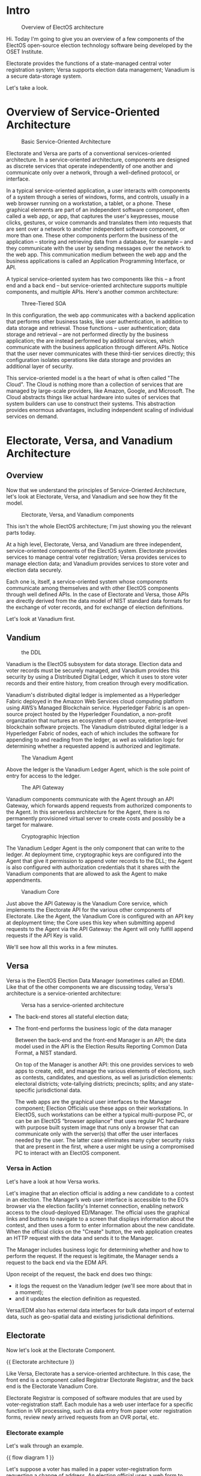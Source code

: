 ﻿* Intro

  #+caption: Overview of ElectOS architecture
  [[./assets/ElectOS.png]]

  Hi.  Today I'm going to give you an overview of a few components of the ElectOS open-source election technology software being developed by the OSET Institute.

  #+caption: Overview of ElectOS architecture Electorate, Versa, and Vanadium  highlighted
  #+attr_org: :width 100
  [[./assets/trio.png]]

  Electorate provides the functions of a state-managed central voter registration system; Versa supports election data management; Vanadium is a secure data-storage system.

  Let's take a look.

* Overview of Service-Oriented Architecture

  #+caption: Basic Service-Oriented Architecture
  [[./assets/SOA1.png]]

  Electorate and Versa are parts of a conventional services-oriented architecture.  In a service-oriented architecture, components are designed as discrete services that operate independently of one another and communicate only over a network, through a well-defined protocol, or interface.

  In a typical service-oriented application, a user interacts with components of a system through a series of windows, forms, and controls, usually in a web browser running on a workstation, a tablet, or a phone.  These graphical elements are part of an independent software component, often called a web app, or app, that captures the user's keypresses, mouse clicks, gestures, or voice commands and translates them into requests that are sent over a network to another independent software component, or more than one.  These other components perform the business of the application -- storing and retrieving data from a database, for example -- and they communicate with the user by sending messages over the network to the web app.  This communication medium between the web app and the business applications is called an Application Programming Interface, or API.

  A typical service-oriented system has two components like this -- a front end and a back end -- but service-oriented architecture supports multiple components, and multiple APIs.  Here's another common architecture:

  #+caption: Three-Tiered SOA
  [[./assets/SOA2.png]]
  
  In this configuration, the web app communicates with a backend application that performs other business tasks, like user authentication, in addition to data storage and retrieval.  Those functions -- user authentication; data storage and retrieval -- are not performed directly by the business application; the are instead performed by additional services, which communicate with the business application through different APIs.  Notice that the user never communicates with these third-tier services directly; this configuration isolates operations like data storage and provides an additional layer of security.

  This service-oriented model is a the heart of what is often called "The Cloud".  The Cloud is nothing more than a collection of services that are managed by large-scale providers, like Amazon, Google, and Microsoft.  The Cloud abstracts things like actual hardware into suites of services that system builders can use to construct their systems. This abstraction provides enormous advantages, including independent scaling of individual services on demand.

* Electorate, Versa, and Vanadium Architecture

** Overview

  Now that we understand the principles of Service-Oriented Architecture, let's look at Electorate, Versa, and Vanadium and see how they fit the model.

  #+caption: Electorate, Versa, and Vanadium components
  [[./assets/trio.png]]

  This isn't the whole ElectOS architecture; I'm just showing you the relevant parts today.

  At a high level, Electorate, Versa, and Vanadium are three independent, service-oriented components of the ElectOS system.  Electorate provides services to manage central voter registration; Versa provides services to manage election data; and Vanadium provides services to store voter and election data securely.

  Each one is, itself, a service-oriented system whose components communicate among themselves and with other ElectOS components through well defined APIs.  In the case of Electorate and Versa, those APIs are directly derived from the data model of NIST standard data formats for the exchange of voter records, and for exchange of election definitions.

  Let's look at Vanadium first.

** Vandium

   #+caption: the DDL
   [[./assets/DDL1.png]]

   Vanadium is the ElectOS subsystem for data storage.  Election data and voter records must be securely managed, and Vanadium provides this security by using a Distributed Digital Ledger, which it uses to store voter records and their entire history, from creation through every modification.

   #+caption: The Vanadium DLL

   Vanadium's distributed digital ledger is implemented as a Hyperledger Fabric deployed in the Amazon Web Services cloud computing platform using AWS’s Managed Blockchain service. Hyperledger Fabric is an open-source project hosted by the Hyperledger Foundation, a non-profit organization that nurtures an ecosystem of open source, enterprise-level blockchain software projects. The Vanadium distributed digital ledger is a Hyperledger Fabric of nodes, each of which includes the software for appending to and reading from the ledger, as well as validation logic for determining whether a requested append is authorized and legitimate.

   #+caption: The Vanadium Agent
   [[./assets/DDLandAgent.png]]

   Above the ledger is the Vanadium Ledger Agent, which is the sole point of entry for access to the ledger.

   #+caption: The API Gateway
   [[./assets/APIGateway.png]]

   Vanadium components communicate with the Agent through an API Gateway, which forwards append requests from authorized components to the Agent. In this serverless architecture for the Agent, there is no permanently provisioned virtual server to create costs and possibly be a target for malware.

   #+caption: Cryptographic Injection
   [[./assets/secrets.png]]

   The Vanadium Ledger Agent is the only component that can write to the ledger. At deployment time, cryptographic keys are configured into the Agent that give it permission to append voter records to the DLL; the Agent is also configured with authorization credentials that it shares with the Vanadium components that are allowed to ask the Agent to make appendments.
   
   #+caption: Vanadium Core
   [[./assets/core.png]]

   Just above the API Gateway is the Vanadium Core service, which implements the Electorate API for the various other components of Electorate. Like the Agent, the Vanadium Core is configured with an API key at deployment time; the Core uses this key when submitting append requests to the Agent via the API Gateway: the Agent will only fulfill append requests if the API Key is valid.

   We'll see how all this works in a few minutes.

** Versa

   Versa is the ElectOS Election Data Manager (sometimes called an EDM).  Like that of the other components we are discussing today, Versa's architecture is a service-oriented architecture:

   #+caption: Versa has a service-oriented architecture
   [[./assets/versa1.png]]

   - The back-end stores all stateful election data;
     
   - The front-end performs the business logic of the data manager

     Between the back-end and the front-end Manager is an API; the data model used in the API is the Election Results Reporting Common Data Format, a NIST standard.

     On top of the Manager is another API: this one provides services to web apps to create, edit, and manage the various elements of elections, such as contests, candidates, and questions, as well as jurisdiction elements: electoral districts; vote-tallying districts; precincts; splits; and any state-specific jurisdictional data.

     The web apps are the graphical user interfaces to the Manager component; Election Officials use these apps on their workstations.  In ElectOS, such workstations can be either a typical multi-purpose PC, or can be an ElectOS “browser appliance” that uses regular PC hardware with purpose built system image that runs only a browser that can communicate only with the server(s) that offer the user interfaces needed by the user. The latter case eliminates many cyber security risks that are present in the first, where a user might be using a compromised PC to interact with an ElectOS component.

*** Versa in Action
    
     Let's have a look at how Versa works.

     Let's imagine that an election official is adding a new candidate to a contest in an election.  The Manager’s web user interface is accessible to the EO’s browser via the election facility's Internet connection, enabling network access to the cloud-deployed ED/Manager.  The official uses the graphical links and buttons to navigate to a screen that displays information about the contest, and then uses a form to enter information about the new candidate.  When the official clicks on the "Create" button, the web application creates an HTTP request with the data and sends it to the Manager.

     The Manager includes business logic for determining whether and how to perform the request.  If the request is legitimate, the Manager sends a request to the back end via the EDM API.

     Upon receipt of the request, the back end does two things:

     - it logs the request on the Vanadium ledger (we'll see more about that in a moment);
     - and it updates the election definition as requested.

     Versa/EDM also has external data interfaces for bulk data import of external data, such as geo-spatial data and existing jurisdictional definitions.

** Electorate
   Now let's look at the Electorate Component.

   {{ Electorate architecture }}

   Like Versa, Electorate has a service-oriented architecture.  In this case, the front end is a component called Registrar Electorate Registrar, and the back end is the Electorate Vanadium Core.

   Electorate Registrar is composed of software modules that are used by voter-registration staff.  Each module has a web user interface for a specific function in VR processing, such as data entry from paper voter registration forms, review newly arrived requests from an OVR portal, etc.

*** Electorate example
   Let's walk through an example.

   {{ flow diagram 1 }}

   Let's suppose a voter has mailed in a paper voter-registration form requesting a change of address.  An election official uses a web form to transcribe the voter's data and send a request to Vanadium Core.  When it receives the request, the Core validates it, perhaps using state-specific validation rules; if the request is valid, the Core converts the request into an object in a NIST standard data represention called VRI and then uses its credentials (the API key required for authorized access) to forward the request object to an Agent, via the API Gateway.

   Agents are implemented as AWS Lambdas: small services that can be spun up to execute a task and then terminate.  When it receives the request object from the Core, the API Gateway validates the Gateway's credentials and, if they are valid, launches an Agent with the object to append to the ledger. The Agent in turn uses its credentials (different from those of the Gateway) to make an append request to one of the nodes in the Hyperledger fabric.

   Now we're at the hyperledger level.  The node that received the Agent's append request validates the Agent's credentials and then, if they are valid, appends a new block to its local instance of the ledger, a block containing the VRI object and a variety of cryptographic measures that are standard part of Hyperledger's functionality.  The Hyperledger's consistency protocol ensures that this new block is propagated to the other nodes in the fabric.

*** other functions
    Vanadium Core also includes bulk data import and export, using the same browser to Web UI file upload and download. Starting from an empty set of voters, data migration occurs with an upload of a NIST 1500-102 dataset listing all the voters. To create a voter list for an election in a local jurisdiction, the UI offers a bulk download of such a dataset.

** Verity
   Now we're going to have a look at Verity.  Verity is the component of Electorate that election officials use for voter-list matching and list management.

   #+caption: Verity architecture

   Verity’s architecture is that of an integrated component—web front end, a scalable serverless data-store, and list matching engine. The web front end presents a web UI that users access via a workstation with a browser. The data-store is used for temporary storage of a voter list’s data and one or more external list’s data, to support the list matching computations.


   As with other Electorate components, deployment activity provisions Verity with credentials needed to access Vanadium.

   #+caption: Verity use demo

   Let's look at how Verity is used for voter-list matching.

   The data basis for list-matching is a voter list dataset that Verity obtains via data export request of the Electorate API. Vanadium Core produces and returns a voter list in VRI format, which Verity consumes into the data-store. External dataset acquisition is performed by a Verity operator, who uploads external datasets via Verity Web UI.  The workflow is simple:

    - datasets are provisioned;
    - the list-matching engine processes the data;
    - the operator reviews the list match results;
    - the operator stores the list match results

    Like other Electorate components, Verity stores its data on the Vanadium distributed digital ledger, using the Electorate API.  Critically, nothing about this process changes any voter record. A match result is treated as a request to update a voter record, much the same as any other such request from any other source. It is the responsibility of an EC/Registrar user to review each such request and accept it or reject it based on consideration of all the relevant information, including, but not limited to the source of the matching data and the degree of exactness of the match. As with all Electorate activity, these accept and reject decisions are also logged and stored in Vanadium.

** Voter Services Portal
   {{ architecture of the portal }}

   Finally, let's look at a public-facing component of Electorate, the Voter Services Portal.  The Portal is both an online voter registration system and a site that registered voters can use to get information.

   Its architecture is very similar to Verity's, execpt that the user is a voter, not an election official.  Like Verity, the Voter Services Portal makes requests that flow through Vanadium Core to the ledger.

   {{ GUI }}

   Let's look at the Portal's graphical user interface, delivered through a web browser.  The form lets the user perform basic online voter-regstration functions: new voter, change of address, change of name, update of contact information, absentee ballot request, and so on.  For registered voters, there are links to a variety of information about upcoming elections.

   If the voter is making a registration request, the work flow is much like the one in the Registrar component, except that that voter enters the information rather than a registrar.  In both cases, Electorate creates a registration request object which is passed through the API Gateway and, if valid, is eventually written onto the Ledger.  In an actual deployment, the VSP would rely on a proxy server that has access to the Vanadium Core server; the Core server is thereby isolated from direct communication with the VSP as a system that is necessarily connected to the Internet.
